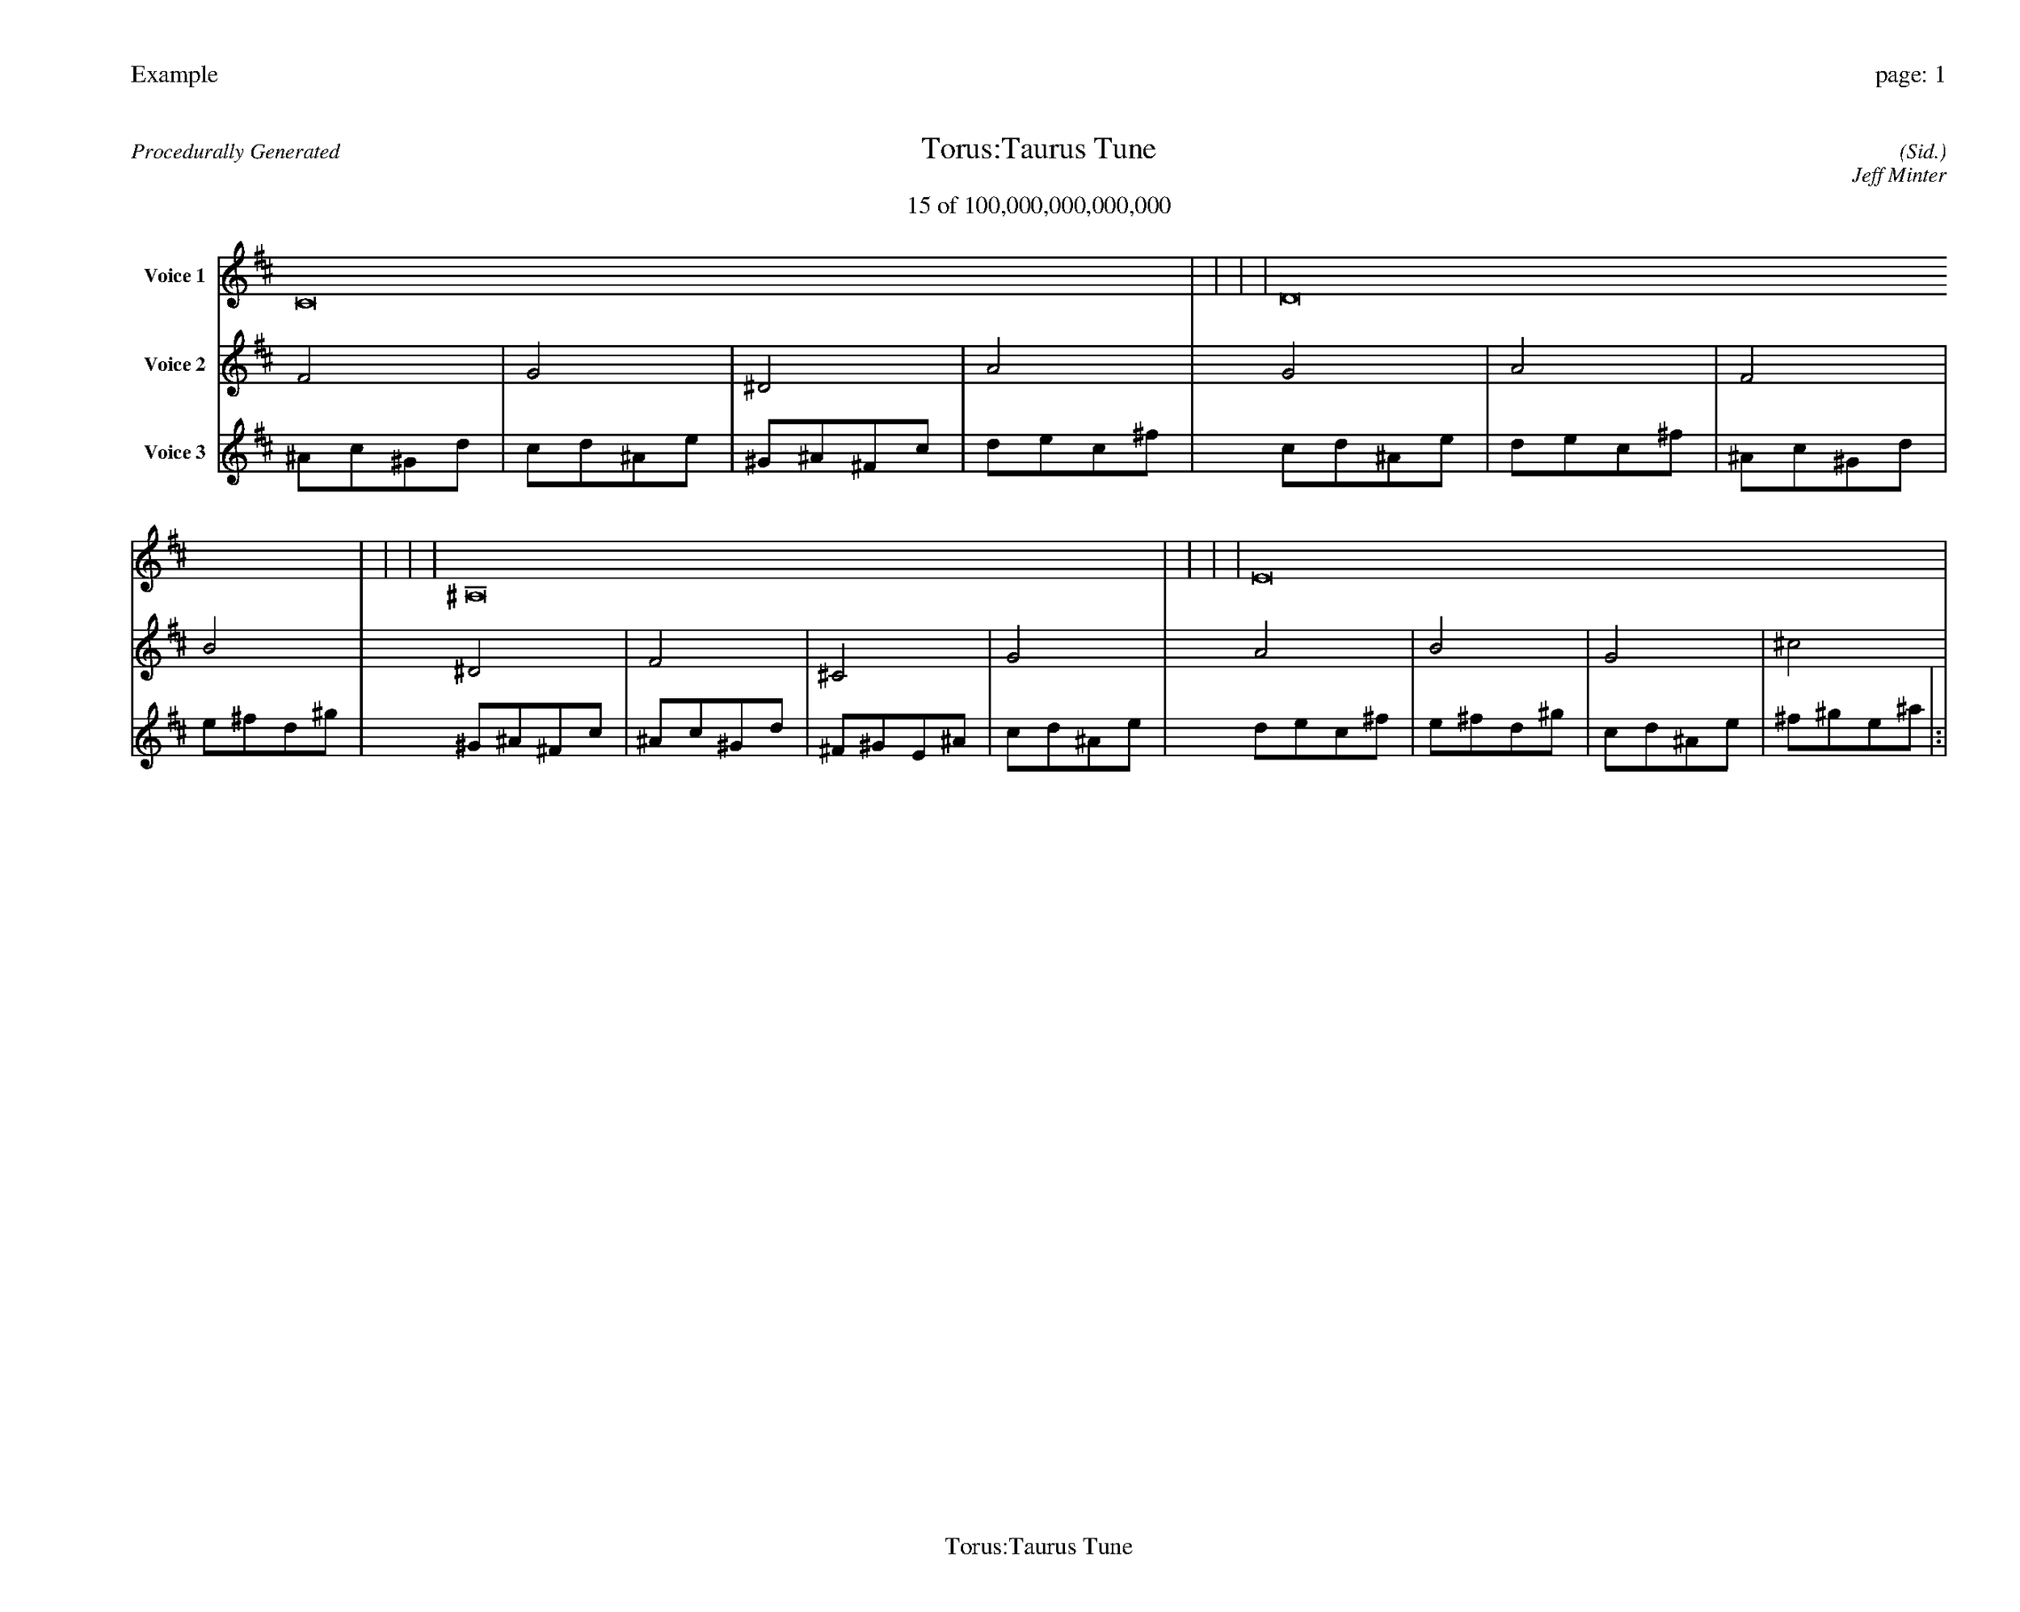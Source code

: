 
%abc-2.2
%%pagewidth 35cm
%%header "Example		page: $P"
%%footer "	$T"
%%gutter .5cm
%%barsperstaff 16
%%titleformat R-P-Q-T C1 O1, T+T N1
%%composerspace 0
X: 2 % start of header
T:Torus:Taurus Tune
T:15 of 100,000,000,000,000
C: (Sid.)
O: Jeff Minter
R:Procedurally Generated
L: 1/8
K: D % scale: C major
V:1 name="Voice 1"
C16    |     |     |     | D16    |     |     |     | ^A,16    |     |     |     | E16    |     |     |     | :|
V:2 name="Voice 2"
F4    | G4    | ^D4    | A4    | G4    | A4    | F4    | B4    | ^D4    | F4    | ^C4    | G4    | A4    | B4    | G4    | ^c4    | :|
V:3 name="Voice 3"
^A1c1^G1d1|c1d1^A1e1|^G1^A1^F1c1|d1e1c1^f1|c1d1^A1e1|d1e1c1^f1|^A1c1^G1d1|e1^f1d1^g1|^G1^A1^F1c1|^A1c1^G1d1|^F1^G1E1^A1|c1d1^A1e1|d1e1c1^f1|e1^f1d1^g1|c1d1^A1e1|^f1^g1e1^a1|:|
